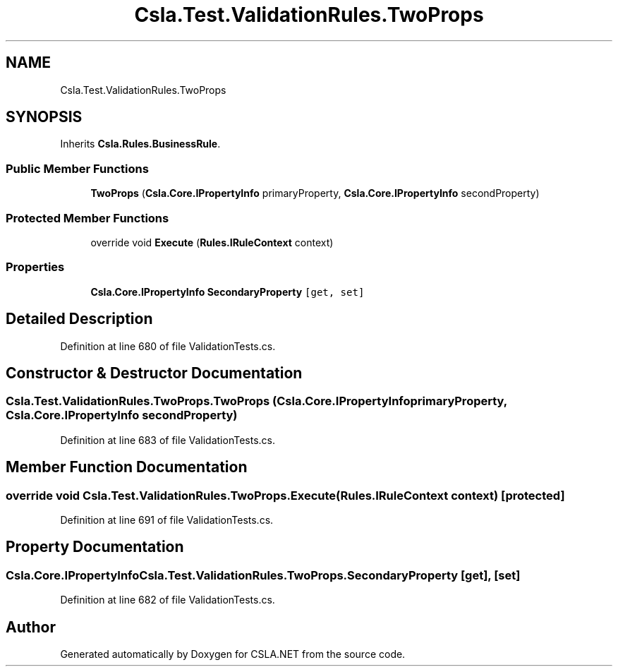 .TH "Csla.Test.ValidationRules.TwoProps" 3 "Wed Jul 21 2021" "Version 5.4.2" "CSLA.NET" \" -*- nroff -*-
.ad l
.nh
.SH NAME
Csla.Test.ValidationRules.TwoProps
.SH SYNOPSIS
.br
.PP
.PP
Inherits \fBCsla\&.Rules\&.BusinessRule\fP\&.
.SS "Public Member Functions"

.in +1c
.ti -1c
.RI "\fBTwoProps\fP (\fBCsla\&.Core\&.IPropertyInfo\fP primaryProperty, \fBCsla\&.Core\&.IPropertyInfo\fP secondProperty)"
.br
.in -1c
.SS "Protected Member Functions"

.in +1c
.ti -1c
.RI "override void \fBExecute\fP (\fBRules\&.IRuleContext\fP context)"
.br
.in -1c
.SS "Properties"

.in +1c
.ti -1c
.RI "\fBCsla\&.Core\&.IPropertyInfo\fP \fBSecondaryProperty\fP\fC [get, set]\fP"
.br
.in -1c
.SH "Detailed Description"
.PP 
Definition at line 680 of file ValidationTests\&.cs\&.
.SH "Constructor & Destructor Documentation"
.PP 
.SS "Csla\&.Test\&.ValidationRules\&.TwoProps\&.TwoProps (\fBCsla\&.Core\&.IPropertyInfo\fP primaryProperty, \fBCsla\&.Core\&.IPropertyInfo\fP secondProperty)"

.PP
Definition at line 683 of file ValidationTests\&.cs\&.
.SH "Member Function Documentation"
.PP 
.SS "override void Csla\&.Test\&.ValidationRules\&.TwoProps\&.Execute (\fBRules\&.IRuleContext\fP context)\fC [protected]\fP"

.PP
Definition at line 691 of file ValidationTests\&.cs\&.
.SH "Property Documentation"
.PP 
.SS "\fBCsla\&.Core\&.IPropertyInfo\fP Csla\&.Test\&.ValidationRules\&.TwoProps\&.SecondaryProperty\fC [get]\fP, \fC [set]\fP"

.PP
Definition at line 682 of file ValidationTests\&.cs\&.

.SH "Author"
.PP 
Generated automatically by Doxygen for CSLA\&.NET from the source code\&.

